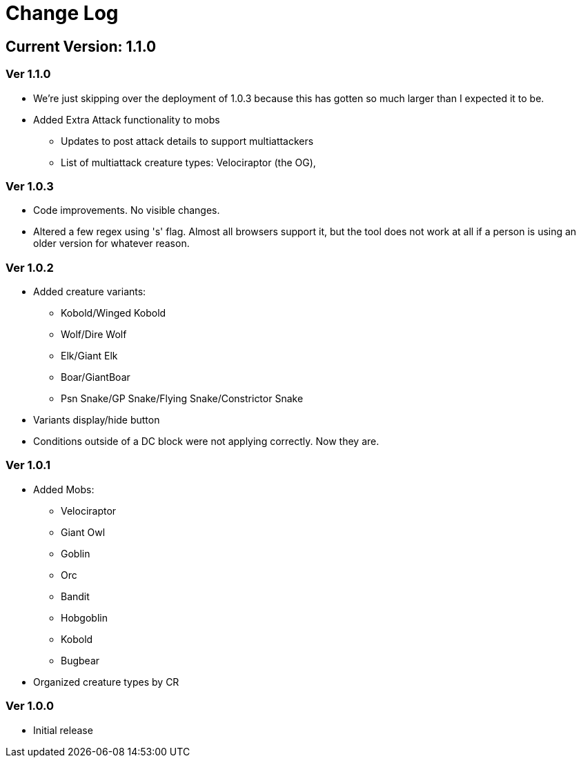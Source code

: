 = Change Log

== Current Version: 1.1.0

=== Ver 1.1.0
* We're just skipping over the deployment of 1.0.3 because this has gotten so much larger than I expected it to be.
* Added Extra Attack functionality to mobs
  - Updates to post attack details to support multiattackers
  - List of multiattack creature types: Velociraptor (the OG),

=== Ver 1.0.3
* Code improvements. No visible changes.
* Altered a few regex using 's' flag. Almost all browsers support it, but the tool does not work at all if a person is using an older version for whatever reason.

=== Ver 1.0.2
* Added creature variants:
  - Kobold/Winged Kobold
  - Wolf/Dire Wolf
  - Elk/Giant Elk
  - Boar/GiantBoar
  - Psn Snake/GP Snake/Flying Snake/Constrictor Snake
* Variants display/hide button
* Conditions outside of a DC block were not applying correctly. Now they are.

=== Ver 1.0.1
* Added Mobs:
  - Velociraptor
  - Giant Owl
  - Goblin
  - Orc
  - Bandit
  - Hobgoblin
  - Kobold
  - Bugbear
* Organized creature types by CR

=== Ver 1.0.0
* Initial release

